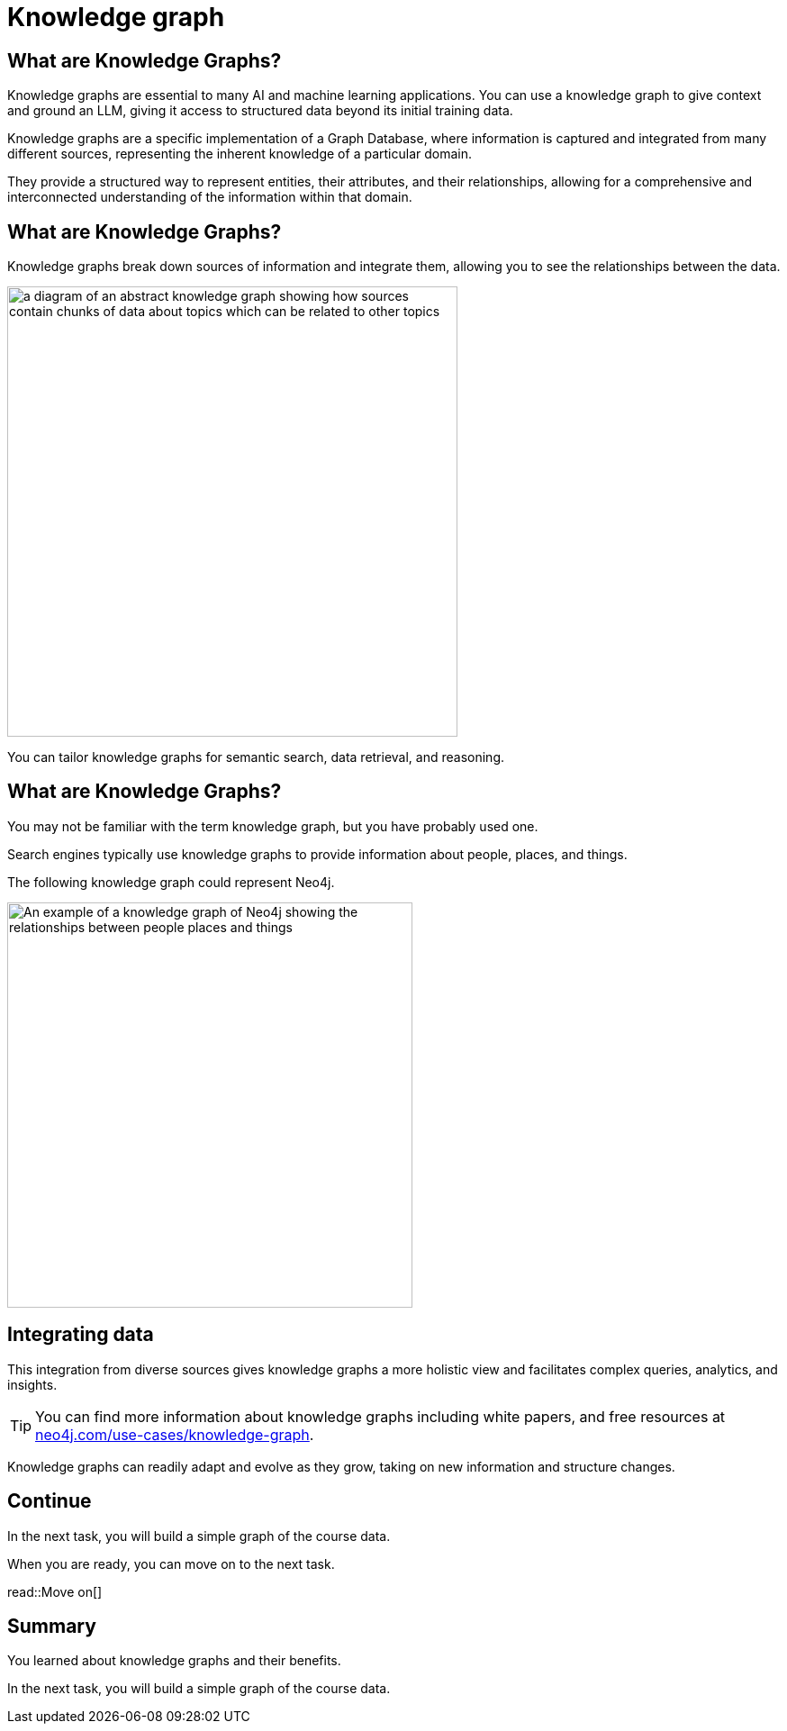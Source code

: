 = Knowledge graph
:order: 7
:type: lesson
:slides: true

[.slide]
== What are Knowledge Graphs?

Knowledge graphs are essential to many AI and machine learning applications. 
You can use a knowledge graph to give context and ground an LLM, giving it access to structured data beyond its initial training data.

Knowledge graphs are a specific implementation of a Graph Database, where information is captured and integrated from many different sources, representing the inherent knowledge of a particular domain.

They provide a structured way to represent entities, their attributes, and their relationships, allowing for a comprehensive and interconnected understanding of the information within that domain.

[.slide.discrete]
== What are Knowledge Graphs?
Knowledge graphs break down sources of information and integrate them, allowing you to see the relationships between the data.

image::images/generic-knowledge-graph.svg[a diagram of an abstract knowledge graph showing how sources contain chunks of data about topics which can be related to other topics, width=500, align=center]

You can tailor knowledge graphs for semantic search, data retrieval, and reasoning. 

[.slide.discrete.col-40-60]
== What are Knowledge Graphs?
[.col]
====
You may not be familiar with the term knowledge graph, but you have probably used one. 

Search engines typically use knowledge graphs to provide information about people, places, and things.

The following knowledge graph could represent Neo4j.
====

[.col]
====
image::images/neo4j-google-knowledge-graph.svg[An example of a knowledge graph of Neo4j showing the relationships between people places and things, width=450, align=center]
====

[.slide.discrete]
== Integrating data
This integration from diverse sources gives knowledge graphs a more holistic view and facilitates complex queries, analytics, and insights.

[TIP]
You can find more information about knowledge graphs including white papers, and free resources at link:https://neo4j.com/use-cases/knowledge-graph[neo4j.com/use-cases/knowledge-graph^].

Knowledge graphs can readily adapt and evolve as they grow, taking on new information and structure changes. 

[.next]
== Continue

In the next task, you will build a simple graph of the course data.

When you are ready, you can move on to the next task.

read::Move on[]

[.summary]
== Summary

You learned about knowledge graphs and their benefits. 

In the next task, you will build a simple graph of the course data.